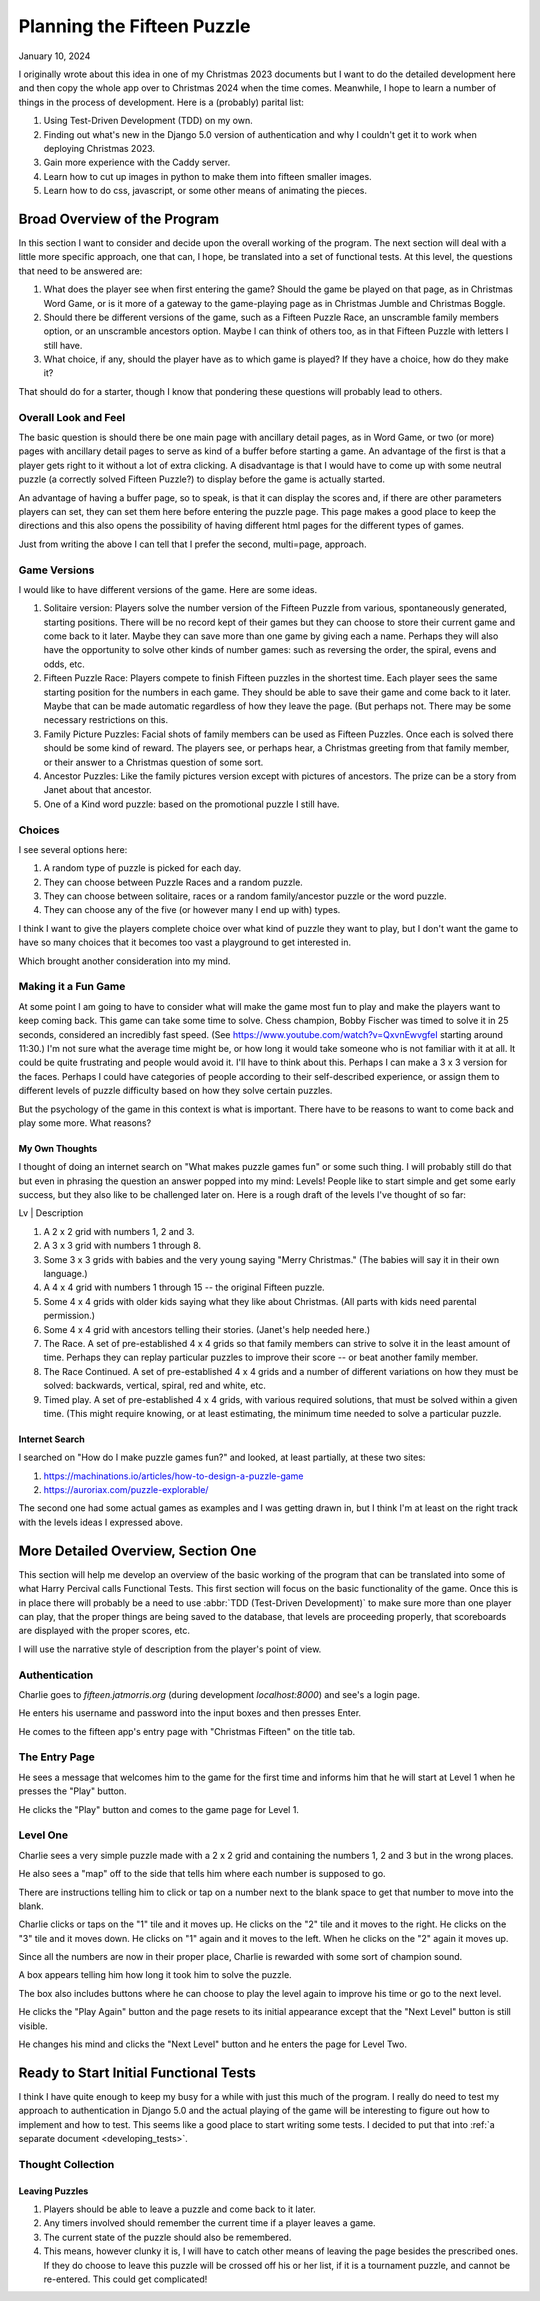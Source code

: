 ###########################
Planning the Fifteen Puzzle
###########################

January 10, 2024

I originally wrote about this idea in one of my Christmas 2023 documents but I want to do the detailed development here
and then copy the whole app over to Christmas 2024 when the time comes. Meanwhile, I hope to learn a number of things
in the process of development. Here is a (probably) parital list:

#. Using Test-Driven Development (TDD) on my own.
#. Finding out what's new in the Django 5.0 version of authentication and why I couldn't get it to work when
   deploying Christmas 2023.
#. Gain more experience with the Caddy server.
#. Learn how to cut up images in python to make them into fifteen smaller images.
#. Learn how to do css, javascript, or some other means of animating the pieces.

*****************************
Broad Overview of the Program
*****************************

In this section I want to consider and decide upon the overall working of the program. The next section will deal with
a little more specific approach, one that can, I hope, be translated into a set of functional tests. At this level, the
questions that need to be answered are:

#. What does the player see when first entering the game? Should the game be played on that page, as in Christmas
   Word Game, or is it more of a gateway to the game-playing page as in Christmas Jumble and Christmas Boggle.
#. Should there be different versions of the game, such as a Fifteen Puzzle Race, an unscramble family members option,
   or an unscramble ancestors option. Maybe I can think of others too, as in that Fifteen Puzzle with letters I still
   have.
#. What choice, if any, should the player have as to which game is played? If they have a choice, how do they make it?

That should do for a starter, though I know that pondering these questions will probably lead to others.

Overall Look and Feel
=====================

The basic question is should there be one main page with ancillary detail pages, as in Word Game, or two (or more) pages
with ancillary detail pages to serve as kind of a buffer before starting a game. An advantage of the first is that a
player gets right to it without a lot of extra clicking. A disadvantage is that I would have to come up with some
neutral puzzle (a correctly solved Fifteen Puzzle?) to display before the game is actually started.

An advantage of having a buffer page, so to speak, is that it can display the scores and, if there are other parameters
players can set, they can set them here before entering the puzzle page. This page makes a good place to keep the
directions and this also opens the possibility of having different html pages for the different types of games.

Just from writing the above I can tell that I prefer the second, multi=page, approach.

Game Versions
=============

I would like to have different versions of the game. Here are some ideas.

#. Solitaire version: Players solve the number version of the Fifteen Puzzle from various, spontaneously generated,
   starting positions. There will be no record kept of their games but they can choose to store their current game and
   come back to it later. Maybe they can save more than one game by giving each a name. Perhaps they will also have the
   opportunity to solve other kinds of number games: such as reversing the order, the spiral, evens and odds, etc.
#. Fifteen Puzzle Race: Players compete to finish Fifteen puzzles in the shortest time. Each player sees the same
   starting position for the numbers in each game. They should be able to save their game and come back to it later.
   Maybe that can be made automatic regardless of how they leave the page. (But perhaps not. There may be some necessary
   restrictions on this.
#. Family Picture Puzzles: Facial shots of family members can be used as Fifteen Puzzles. Once each is solved there
   should be some kind of reward. The players see, or perhaps hear, a Christmas greeting from that family member, or
   their answer to a Christmas question of some sort.
#. Ancestor Puzzles: Like the family pictures version except with pictures of ancestors. The prize can be a story from
   Janet about that ancestor.
#. One of a Kind word puzzle: based on the promotional puzzle I still have.

Choices
=======

I see several options here:

#. A random type of puzzle is picked for each day.
#. They can choose between Puzzle Races and a random puzzle.
#. They can choose between solitaire, races or a random family/ancestor puzzle or the word puzzle.
#. They can choose any of the five (or however many I end up with) types.

I think I want to give the players complete choice over what kind of puzzle they want to play, but I don't want the game
to have so many choices that it becomes too vast a playground to get interested in.

Which brought another consideration into my mind.

Making it a Fun Game
====================

At some point I am going to have to consider what will make the game most fun to play and make the players want to keep
coming back. This game can take some time to solve. Chess champion, Bobby Fischer was timed to solve it in 25 seconds,
considered an incredibly fast speed. (See https://www.youtube.com/watch?v=QxvnEwvgfeI starting around 11:30.) I'm not
sure what the average time might be, or how long it would take someone who is not familiar with it at all. It could be
quite frustrating and people would avoid it. I'll have to think about this. Perhaps I can make a 3 x 3 version for the
faces. Perhaps I could have categories of people according to their self-described experience, or assign them to
different levels of puzzle difficulty based on how they solve certain puzzles.

But the psychology of the game in this context is what is important. There have to be reasons to want to come back and
play some more. What reasons?

My Own Thoughts
---------------

I thought of doing an internet search on "What makes puzzle games fun" or some such thing. I will probably still do that
but even in phrasing the question an answer popped into my mind: Levels! People like to start simple and get some early
success, but they also like to be challenged later on. Here is a rough draft of the levels I've thought of so far:

Lv | Description

#. A 2 x 2 grid with numbers 1, 2 and 3.
#. A 3 x 3 grid with numbers 1 through 8.
#. Some 3 x 3 grids with babies and the very young saying "Merry Christmas." (The babies will say it in their own
   language.)
#. A 4 x 4 grid with numbers 1 through 15 -- the original Fifteen puzzle.
#. Some 4 x 4 grids with older kids saying what they like about Christmas. (All parts with kids need parental
   permission.)
#. Some 4 x 4 grid with ancestors telling their stories. (Janet's help needed here.)
#. The Race. A set of pre-established 4 x 4 grids so that family members can strive to solve it in the least amount of
   time. Perhaps they can replay particular puzzles to improve their score -- or beat another family member.
#. The Race Continued. A set of pre-established 4 x 4 grids and a number of different variations on how they must be
   solved: backwards, vertical, spiral, red and white, etc.
#. Timed play. A set of pre-established 4 x 4 grids, with various required solutions, that must be solved within a given
   time. (This might require knowing, or at least estimating, the minimum time needed to solve a particular puzzle.

Internet Search
---------------

I searched on "How do I make puzzle games fun?" and looked, at least partially, at these two sites:

#. https://machinations.io/articles/how-to-design-a-puzzle-game
#. https://auroriax.com/puzzle-explorable/

The second one had some actual games as examples and I was getting drawn in, but I think I'm at least on the right
track with the levels ideas I expressed above.

.. _detailed_overview:

***********************************
More Detailed Overview, Section One
***********************************

This section will help me develop an overview of the basic working of the program that can be translated into some of
what Harry Percival calls Functional Tests. This first section will focus on the basic functionality of the game. Once
this is in place there will probably be a need to use :abbr:`TDD (Test-Driven Development)` to make sure more than one
player can play, that the proper things are being saved to the database, that levels are proceeding properly, that
scoreboards are displayed with the proper scores, etc.

I will use the narrative style of description from the player's point of view.

Authentication
==============

Charlie goes to *fifteen.jatmorris.org* (during development *localhost:8000*) and see's a login page.

He enters his username and password into the input boxes and then presses Enter.

He comes to the fifteen app's entry page with "Christmas Fifteen" on the title tab.

The Entry Page
==============

He sees a message that welcomes him to the game for the first time and informs him that he will start at Level 1 when he
presses the "Play" button.

He clicks the "Play" button and comes to the game page for Level 1.

Level One
=========

Charlie sees a very simple puzzle made with a 2 x 2 grid and containing the numbers 1, 2 and 3 but in the wrong places.

He also sees a "map" off to the side that tells him where each number is supposed to go.

There are instructions telling him to click or tap on a number next to the blank space to get that number to move into
the blank.

Charlie clicks or taps on the "1" tile and it moves up.
He clicks on the "2" tile and it moves to the right.
He clicks on the "3" tile and it moves down.
He clicks on "1" again and it moves to the left.
When he clicks on the "2" again it moves up.

Since all the numbers are now in their proper place, Charlie is rewarded with some sort of champion sound.

A box appears telling him how long it took him to solve the puzzle.

The box also includes buttons where he can choose to play the level again to improve his time or go to the next level.

He clicks the "Play Again" button and the page resets to its initial appearance except that the "Next Level" button is
still visible.

He changes his mind and clicks the "Next Level" button and he enters the page for Level Two.

***************************************
Ready to Start Initial Functional Tests
***************************************

I think I have quite enough to keep my busy for a while with just this much of the program. I really do need to test my
approach to authentication in Django 5.0 and the actual playing of the game will be interesting to figure out how to
implement and how to test. This seems like a good place to start writing some tests. I decided to put that into
:ref:`a separate document <developing_tests>`.

Thought Collection
==================

Leaving Puzzles
---------------

#. Players should be able to leave a puzzle and come back to it later.
#. Any timers involved should remember the current time if a player leaves a game.
#. The current state of the puzzle should also be remembered.
#. This means, however clunky it is, I will have to catch other means of leaving the page besides the prescribed ones.
   If they do choose to leave this puzzle will be crossed off his or her list, if it is a tournament puzzle, and cannot
   be re-entered. This could get complicated!